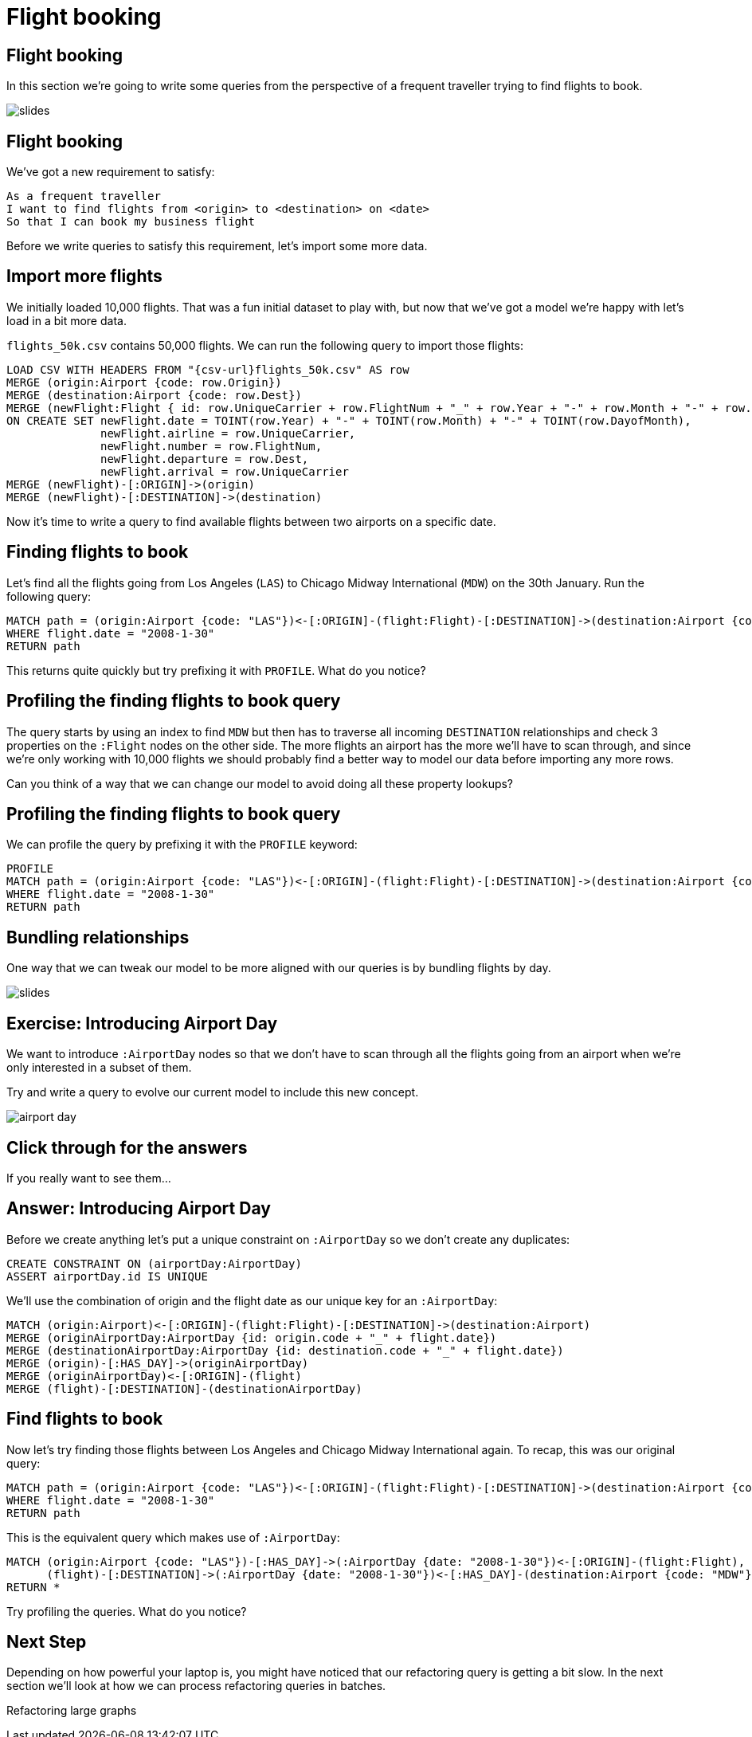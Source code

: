 = Flight booking
:icons: font

== Flight booking

In this section we're going to write some queries from the perspective of a frequent traveller trying to find flights to book.

image::{img}/slides.jpg[]

== Flight booking

We've got a new requirement to satisfy:

[verse]
____
As a frequent traveller
I want to find flights from <origin> to <destination> on <date>
So that I can book my business flight
____

Before we write queries to satisfy this requirement, let's import some more data.

== Import more flights

We initially loaded 10,000 flights.
That was a fun initial dataset to play with, but now that we've got a model we're happy with let's load in a bit more data.

`flights_50k.csv` contains 50,000 flights.
We can run the following query to import those flights:

[source,cypher]
----
LOAD CSV WITH HEADERS FROM "{csv-url}flights_50k.csv" AS row
MERGE (origin:Airport {code: row.Origin})
MERGE (destination:Airport {code: row.Dest})
MERGE (newFlight:Flight { id: row.UniqueCarrier + row.FlightNum + "_" + row.Year + "-" + row.Month + "-" + row.DayofMonth + "_" + row.Origin + "_" + row.Dest }   )
ON CREATE SET newFlight.date = TOINT(row.Year) + "-" + TOINT(row.Month) + "-" + TOINT(row.DayofMonth),
              newFlight.airline = row.UniqueCarrier,
              newFlight.number = row.FlightNum,
              newFlight.departure = row.Dest,
              newFlight.arrival = row.UniqueCarrier
MERGE (newFlight)-[:ORIGIN]->(origin)
MERGE (newFlight)-[:DESTINATION]->(destination)
----

Now it's time to write a query to find available flights between two airports on a specific date.

== Finding flights to book

Let's find all the flights going from Los Angeles (`LAS`) to Chicago Midway International (`MDW`) on the 30th January.
Run the following query:

[source, cypher]
----
MATCH path = (origin:Airport {code: "LAS"})<-[:ORIGIN]-(flight:Flight)-[:DESTINATION]->(destination:Airport {code: "MDW"})
WHERE flight.date = "2008-1-30"
RETURN path
----

This returns quite quickly but try prefixing it with `PROFILE`.
What do you notice?

== Profiling the finding flights to book query

The query starts by using an index to find `MDW` but then has to traverse all incoming `DESTINATION` relationships and check 3 properties on the `:Flight` nodes on the other side.
The more flights an airport has the more we'll have to scan through, and since we're only working with 10,000 flights we should probably find a better way to model our data before importing any more rows.

Can you think of a way that we can change our model to avoid doing all these property lookups?

== Profiling the finding flights to book query

We can profile the query by prefixing it with the `PROFILE` keyword:

[source, cypher]
----
PROFILE
MATCH path = (origin:Airport {code: "LAS"})<-[:ORIGIN]-(flight:Flight)-[:DESTINATION]->(destination:Airport {code: "MDW"})
WHERE flight.date = "2008-1-30"
RETURN path
----

== Bundling relationships

One way that we can tweak our model to be more aligned with our queries is by bundling flights by day.

image::{img}/slides.jpg[]

== Exercise: Introducing Airport Day

We want to introduce `:AirportDay` nodes so that we don't have to scan through all the flights going from an airport when we're only interested in a subset of them.

Try and write a query to evolve our current model to include this new concept.

image::{img}/airport_day.png[]

== Click through for the answers

If you really want to see them...

== Answer: Introducing Airport Day

Before we create anything let's put a unique constraint on `:AirportDay` so we don't create any duplicates:

[source, cypher]
----
CREATE CONSTRAINT ON (airportDay:AirportDay)
ASSERT airportDay.id IS UNIQUE
----

We'll use the combination of origin and the flight date as our unique key for an `:AirportDay`:

[source, cypher]
----
MATCH (origin:Airport)<-[:ORIGIN]-(flight:Flight)-[:DESTINATION]->(destination:Airport)
MERGE (originAirportDay:AirportDay {id: origin.code + "_" + flight.date})
MERGE (destinationAirportDay:AirportDay {id: destination.code + "_" + flight.date})
MERGE (origin)-[:HAS_DAY]->(originAirportDay)
MERGE (originAirportDay)<-[:ORIGIN]-(flight)
MERGE (flight)-[:DESTINATION]-(destinationAirportDay)
----

== Find flights to book

Now let's try finding those flights between Los Angeles and Chicago Midway International again.
To recap, this was our original query:

[source, cypher]
----
MATCH path = (origin:Airport {code: "LAS"})<-[:ORIGIN]-(flight:Flight)-[:DESTINATION]->(destination:Airport {code: "MDW"})
WHERE flight.date = "2008-1-30"
RETURN path
----

This is the equivalent query which makes use of `:AirportDay`:

[source, cypher]
----
MATCH (origin:Airport {code: "LAS"})-[:HAS_DAY]->(:AirportDay {date: "2008-1-30"})<-[:ORIGIN]-(flight:Flight),
      (flight)-[:DESTINATION]->(:AirportDay {date: "2008-1-30"})<-[:HAS_DAY]-(destination:Airport {code: "MDW"})
RETURN *
----

Try profiling the queries.
What do you notice?

== Next Step

Depending on how powerful your laptop is, you might have noticed that our refactoring query is getting a bit slow.
In the next section we'll look at how we can process refactoring queries in batches.

pass:a[<a play-topic='{guides}/04_refactoring_large_graphs.html'>Refactoring large graphs</a>]
